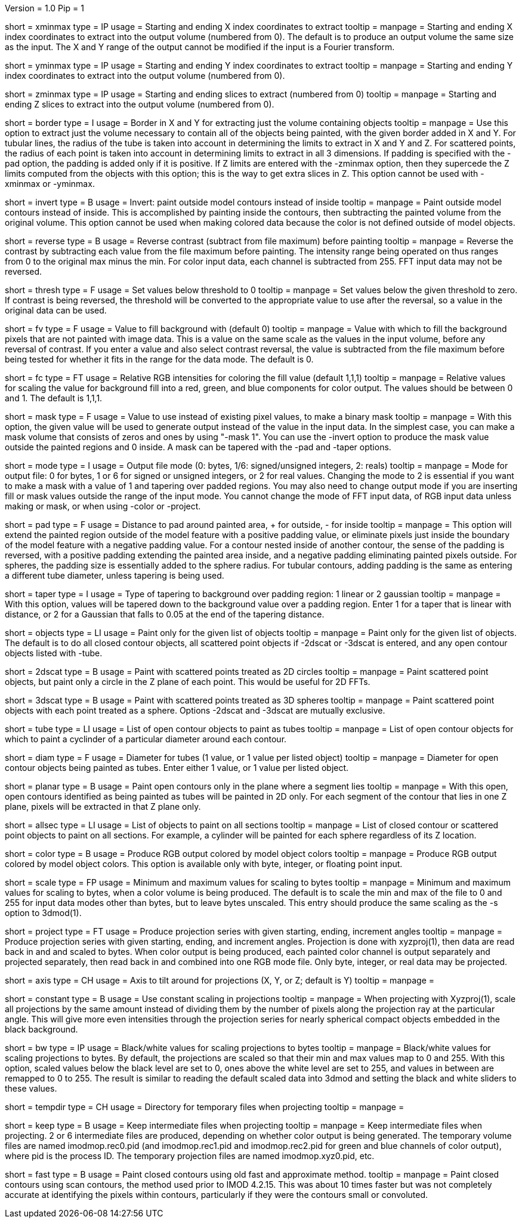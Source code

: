 Version = 1.0
Pip = 1

[Field = XMinAndMax]
short = xminmax
type = IP
usage = Starting and ending X index coordinates to extract
tooltip = 
manpage = Starting and ending X index coordinates to extract into the output
volume (numbered from 0).
The default is to produce an output volume the same size as the input.  The X
and Y range of the output cannot be modified if the input is a Fourier
transform.

[Field = YMinAndMax]
short = yminmax
type = IP
usage = Starting and ending Y index coordinates to extract
tooltip = 
manpage = Starting and ending Y index coordinates to extract into the output
volume (numbered from 0).

[Field = ZMinAndMax]
short = zminmax
type = IP
usage = Starting and ending slices to extract (numbered from 0)
tooltip = 
manpage = Starting and ending Z slices to extract into the output
volume (numbered from 0).

[Field = BorderAroundObjects]
short = border
type = I
usage = Border in X and Y for extracting just the volume containing objects
tooltip = 
manpage = Use this option to extract just the volume necessary to contain all 
of the objects being painted, with the given border added in X and Y.  For
tubular lines, the radius of the tube is taken into account in determining the
limits to extract in X and Y and Z. For scattered points, the radius of each
point is taken into account in determining limits to extract in all 3
dimensions.  If padding is specified with the -pad option, the padding is
added only if it is positive.
If Z limits are entered with the -zminmax option, then they supercede the
Z limits computed from the objects with this option; this is the way to get
extra slices in Z.  This option cannot be used with -xminmax or -yminmax.

[Field = InvertPaintedArea]
short = invert
type = B
usage = Invert: paint outside model contours instead of inside
tooltip = 
manpage = Paint outside model contours instead of inside.  This is
accomplished by painting inside the contours, then subtracting the painted
volume from the original volume.  This option cannot be used when making
colored data because the color is not defined outside of model objects.

[Field = ReverseContrast]
short = reverse
type = B
usage = Reverse contrast (subtract from file maximum) before painting
tooltip = 
manpage = Reverse the contrast by subtracting each value from the file maximum
before painting.  The intensity range being operated on thus ranges from 0 to
the original max minus the min.  For color input data, each channel is
subtracted from 255.  FFT input data may not be reversed.

[Field = Threshold]
short = thresh
type = F
usage = Set values below threshold to 0
tooltip = 
manpage = Set values below the given threshold to zero.  If contrast is being
reversed, the threshold will be converted to the appropriate value to use
after the reversal, so a value in the original data can be used.

[Field = FillValue]
short = fv
type = F
usage = Value to fill background with (default 0)
tooltip = 
manpage = Value with which to fill the background pixels that are not painted
with image data.  This is a value on the same scale as the values in the input
volume, before any reversal of contrast.  If you enter a value and also
select contrast reversal, the value is subtracted from the file maximum
before being tested for whether it fits in the range for the data mode.
The default is 0.  

[Field = FillColor]
short = fc
type = FT
usage = Relative RGB intensities for coloring the fill value (default 1,1,1)
tooltip = 
manpage = Relative values for scaling the value for background fill into a
red, green, and blue components for color output.  The values should be between
0 and 1.  The default is 1,1,1.

[Field = MaskValue]
short = mask
type = F
usage = Value to use instead of existing pixel values, to make a binary mask
tooltip = 
manpage = With this option, the given value will be used to generate output
instead of the value in the input data.  In the simplest case, you can make a
mask volume that consists of zeros and ones by using "-mask 1".  You can
use the -invert option to produce the mask value outside the painted regions
and 0 inside.  A mask can be tapered with the -pad and -taper options.

[Field = ModeToOutput]
short = mode
type = I
usage = Output file mode (0: bytes, 1/6: signed/unsigned integers, 2: reals)
tooltip = 
manpage = Mode for output file: 0 for bytes, 1 or 6 for signed or unsigned
integers, or 2 for real values.  Changing the mode to 2 is essential if you
want to make a mask with a value of 1 and tapering over padded regions.  You
may also need to change output mode if you are inserting fill or mask values
outside the range of the input mode.  You cannot change the mode of FFT input
data, of RGB input data unless making or mask, or when using -color or -project.

[Field = PaddingSize]
short = pad
type = F
usage = Distance to pad around painted area, + for outside, - for inside
tooltip = 
manpage = This option will extend the painted region outside of the model
feature with a positive padding value, or eliminate pixels just inside the
boundary of the model feature with a negative padding value.  For 
a contour nested inside of another contour, the sense of the padding is reversed, with
a positive padding extending the painted area inside, and a negative
padding eliminating painted pixels outside.  For spheres, the padding size is
essentially added to the sphere radius.  For tubular contours, adding padding is
the same as entering a different tube diameter, unless tapering is being used.

[Field = TaperOverPad]
short = taper
type = I
usage = Type of tapering to background over padding region: 1 linear or 2 gaussian
tooltip = 
manpage = With this option, values will be tapered down to the background
value over a padding region.  Enter 1 for a taper that is linear with
distance, or 2 for a Gaussian that falls to 0.05 at the end of the tapering
distance.

[Field = ObjectsToDo]
short = objects
type = LI
usage = Paint only for the given list of objects
tooltip = 
manpage = Paint only for the given list of objects.  The default is to do all
closed contour objects, all scattered point objects if -2dscat or -3dscat is
entered, and any open contour objects listed with -tube.

[Field = 2DScatteredPoints]
short = 2dscat
type = B
usage = Paint with scattered points treated as 2D circles
tooltip = 
manpage = Paint scattered point objects, but paint only a circle in the Z
plane of each point.  This would be useful for 2D FFTs.

[Field = 3DScatteredPoints]
short = 3dscat
type = B
usage = Paint with scattered points treated as 3D spheres
tooltip = 
manpage = Paint scattered point objects with each point treated as a sphere.
Options -2dscat and -3dscat are mutually exclusive.

[Field = TubeObjects]
short = tube
type = LI
usage = List of open contour objects to paint as tubes
tooltip = 
manpage = List of open contour objects for which to paint a cyclinder of
a particular diameter around each contour.

[Field = DiameterForTubes]
short = diam
type = F
usage = Diameter for tubes (1 value, or 1 value per listed object)
tooltip = 
manpage = Diameter for open contour objects being painted as tubes.  Enter
either 1 value, or 1 value per listed object.

[Field = PlanarTubes]
short = planar
type = B
usage = Paint open contours only in the plane where a segment lies
tooltip = 
manpage = With this open, open contours identified as being painted as tubes
will be painted in 2D only.  For each segment of the contour that lies in one
Z plane, pixels will be extracted in that Z plane only.

[Field = AllSectionObjects]
short = allsec
type = LI
usage = List of objects to paint on all sections
tooltip = 
manpage = List of closed contour or scattered point objects to paint on all
sections.  For example, a cylinder will be painted for each sphere regardless
of its Z location. 

[Field = ColorOutput]
short = color
type = B
usage = Produce RGB output colored by model object colors
tooltip = 
manpage = Produce RGB output colored by model object colors.  This option is
available only with byte, integer, or floating point input.

[Field = ScalingMinMax]
short = scale
type = FP
usage = Minimum and maximum values for scaling to bytes
tooltip = 
manpage = Minimum and maximum values for scaling to bytes, when a color volume
is being produced.  The default is to scale the min and max of the file to 
0 and 255 for input data modes other than bytes, but to leave bytes unscaled.
This entry should produce the same scaling as the -s option to 3dmod(1).

[Field = ProjectTiltSeries]
short = project
type = FT
usage = Produce projection series with given starting, ending, increment angles
tooltip = 
manpage = Produce projection series with given starting, ending, and increment
angles.  Projection is done with xyzproj(1), then data are read back in and
and scaled to bytes.  When color output is being produced, each painted color
channel is output separately and projected separately, then read back in and
combined into one RGB mode file.  Only byte, integer, or real data may be
projected.

[Field = AxisToTiltAround]
short = axis
type = CH
usage = Axis to tilt around for projections (X, Y, or Z; default is Y)
tooltip = 
manpage =

[Field = ConstantScaling]
short = constant
type = B
usage = Use constant scaling in projections
tooltip = 
manpage = When projecting with Xyzproj(1), scale all projections by the same
amount instead of dividing them by the number of pixels along the projection
ray at the particular angle.  This will give more even intensities through the
projection series for nearly spherical compact objects embedded in the black
background.

[Field = BlackAndWhite]
short = bw
type = IP
usage = Black/white values for scaling projections to bytes
tooltip = 
manpage = Black/white values for scaling projections to bytes.  By default,
the projections are scaled so that their min and max values map to 0 and 255.
With this option, scaled values below the black level are set to 0, ones above
the white level are set to 255, and values in between are remapped to 0 to
255.  The result is similar to reading the default scaled data into 3dmod and 
setting the black and white sliders to these values.

[Field = TemporaryDirectory]
short = tempdir
type = CH
usage = Directory for temporary files when projecting
tooltip = 
manpage =

[Field = KeepTempFiles]
short = keep
type = B
usage = Keep intermediate files when projecting
tooltip = 
manpage = Keep intermediate files when projecting.  2 or 6 intermediate
files are produced, depending on whether color output is being generated.
The temporary volume files are named imodmop.rec0.pid (and imodmop.rec1.pid 
and imodmop.rec2.pid for green and blue channels of color output), where pid
is the process ID.  The
temporary projection files are named imodmop.xyz0.pid, etc.

[Field = FastLegacyMethod]
short = fast
type = B
usage = Paint closed contours using old fast and approximate method.
tooltip = 
manpage = Paint closed contours using scan contours, the method used prior to
IMOD 4.2.15.  This was about 10 times faster but was not completely accurate
at identifying the pixels within contours, particularly if they were the
contours small or convoluted. 
